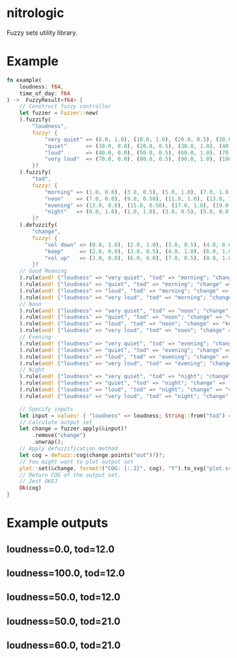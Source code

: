 * nitrologic
  Fuzzy sets utility library.

* Example
  #+begin_src rust
  fn example(
      loudness: f64,
      time_of_day: f64
  ) ->  FuzzyResult<f64> {
      // Construct fuzzy controller
      let fuzzer = Fuzzer::new(
      ).fuzzify(
          "loudness",
          fuzzy! {
              "very quiet" => (0.0, 1.0), (10.0, 1.0), (20.0, 0.5), (30.0, 0.0);
              "quiet"      => (10.0, 0.0), (20.0, 0.5), (30.0, 1.0), (40.0, 1.0), (50.0, 0.5), (60.0, 0.0);
              "loud"       => (40.0, 0.0), (50.0, 0.5), (60.0, 1.0), (70.0, 1.0), (80.0, 0.5), (90.0, 0.0);
              "very loud"  => (70.0, 0.0), (80.0, 0.5), (90.0, 1.0), (100.0, 1.0);
          }?
      ).fuzzify(
          "tod",
          fuzzy! {
              "morning" => (1.0, 0.0), (3.0, 0.5), (5.0, 1.0), (7.0, 1.0), (9.0, 0.5), (11.0, 0.0);
              "noon"    => (7.0, 0.0), (9.0, 0.50), (11.0, 1.0), (13.0, 1.0), (15.0, 0.50), (17.0, 0.0);
              "evening" => (13.0, 0.0), (15.0, 0.50), (17.0, 1.0), (19.0, 1.0), (21.0, 0.50), (23.0, 0.0);
              "night"   => (0.0, 1.0), (1.0, 1.0), (3.0, 0.5), (5.0, 0.0), (19.0, 0.0), (21.0, 0.5), (23.0, 1.0);
          }?
      ).defuzzify(
          "change",
          fuzzy! {
              "vol down" => (0.0, 1.0), (2.0, 1.0), (3.0, 0.5), (4.0, 0.0), (7.0, 0.0);
              "keep"     => (2.0, 0.0), (3.0, 0.5), (4.0, 1.0), (6.0, 1.0), (7.0, 0.5), (8.0, 0.0);
              "vol up"   => (3.0, 0.0), (6.0, 0.0), (7.0, 0.5), (8.0, 1.0), (10.0, 1.0);
          }?
      // Good Moaning
      ).rule(and! {"loudness" => "very quiet", "tod" => "morning"; "change" => "vol up" }
      ).rule(and! {"loudness" => "quiet", "tod" => "morning"; "change" => "keep" }
      ).rule(and! {"loudness" => "loud", "tod" => "morning"; "change" => "keep" }
      ).rule(and! {"loudness" => "very loud", "tod" => "morning"; "change" => "vol down" }
      // Noon
      ).rule(and! {"loudness" => "very quiet", "tod" => "noon"; "change" => "vol up" }
      ).rule(and! {"loudness" => "quiet", "tod" => "noon"; "change" => "vol up" }
      ).rule(and! {"loudness" => "loud", "tod" => "noon"; "change" => "keep" }
      ).rule(and! {"loudness" => "very loud", "tod" => "noon"; "change" => "vol down" }
      // Evening
      ).rule(and! {"loudness" => "very quiet", "tod" => "evening"; "change" => "vol up" }
      ).rule(and! {"loudness" => "quiet", "tod" => "evening"; "change" => "keep" }
      ).rule(and! {"loudness" => "loud", "tod" => "evening"; "change" => "vol down" }
      ).rule(and! {"loudness" => "very loud", "tod" => "evening"; "change" => "vol down" }
      // Night
      ).rule(and! {"loudness" => "very quiet", "tod" => "night"; "change" => "vol up" }
      ).rule(and! {"loudness" => "quiet", "tod" => "night"; "change" => "keep" }
      ).rule(and! {"loudness" => "loud", "tod" => "night"; "change" => "vol down" }
      ).rule(and! {"loudness" => "very loud", "tod" => "night"; "change" => "vol down" });

      // Specify inputs
      let input = values! { "loudness" => loudness; String::from("tod") => time_of_day };
      // Calculate output set
      let change = fuzzer.apply(&input)?
          .remove("change")
          .unwrap();
      // Apply defuzzification method
      let cog = defuzz::cog(change.points("out")?)?;
      // You might want to plot output set
      plot::set(&change, format!("COG: {:.2}", cog), "Y").to_svg("plot.svg")?;
      // Return COG of the output set.
      // Jest OKEJ
      Ok(cog)
  }
  #+end_src

* Example outputs
** loudness=0.0, tod=12.0
   [[./imgs/1.svg]]
** loudness=100.0, tod=12.0
   [[./imgs/2.svg]]
** loudness=50.0, tod=12.0
   [[./imgs/3.svg]]
** loudness=50.0, tod=21.0
   [[./imgs/4.svg]]
** loudness=60.0, tod=21.0
   [[./imgs/5.svg]]

